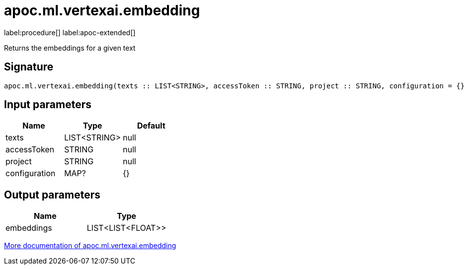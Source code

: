 = apoc.ml.vertexai.embedding
:description: This section contains reference documentation for the apoc.ml.vertexai.embedding procedure.

label:procedure[] label:apoc-extended[]

[.emphasis]
Returns the embeddings for a given text

== Signature

[source]
----
apoc.ml.vertexai.embedding(texts :: LIST<STRING>, accessToken :: STRING, project :: STRING, configuration = {} :: MAP?) :: (embeddings :: LIST<LIST<FLOAT>>)
----

== Input parameters
[.procedures, opts=header]
|===
| Name | Type | Default
|texts|LIST<STRING>|null
|accessToken|STRING|null
|project|STRING|null
|configuration|MAP?|{}
|===

== Output parameters
[.procedures, opts=header]
|===
| Name | Type
|embeddings|LIST<LIST<FLOAT>>
|===

xref::ml/vertexai.adoc[More documentation of apoc.ml.vertexai.embedding,role=more information]